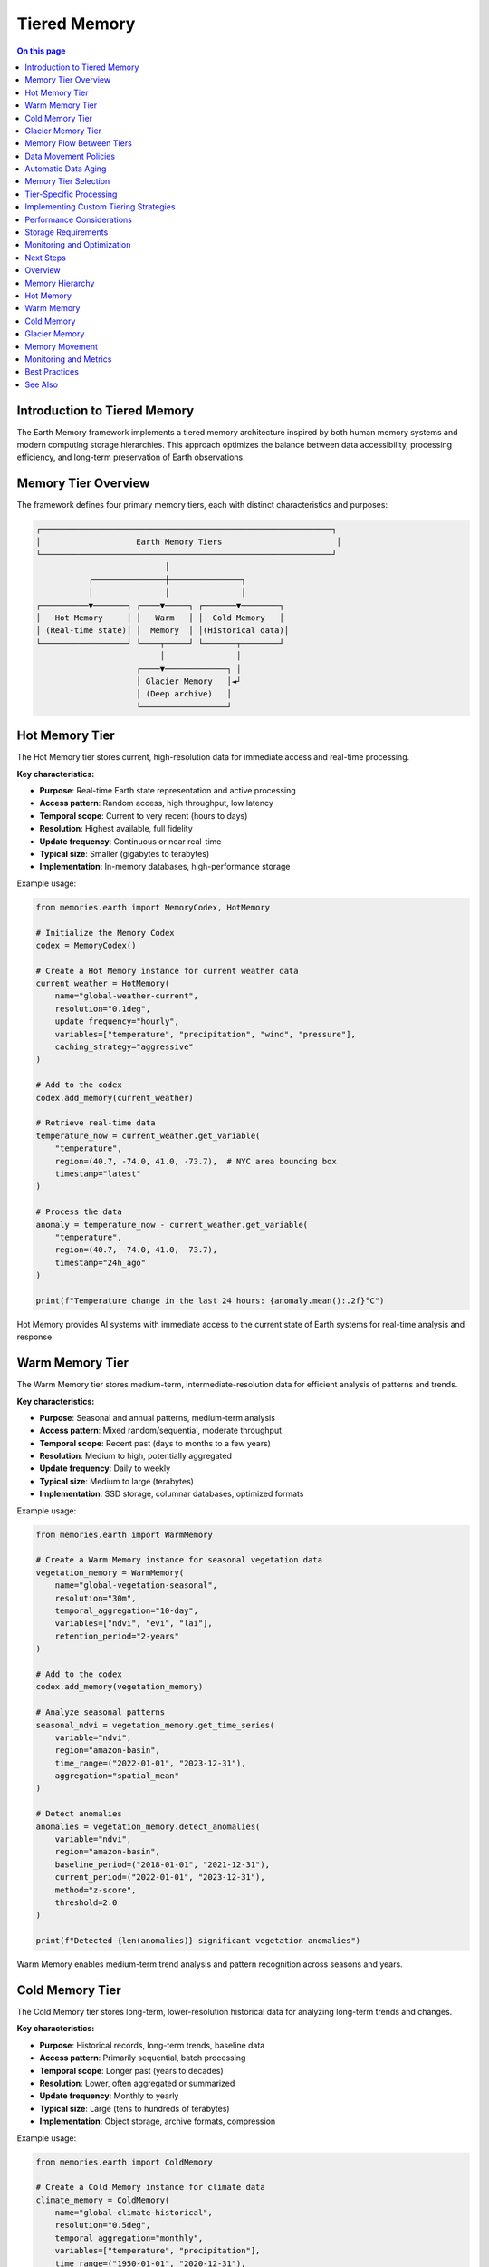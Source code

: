 ======================
Tiered Memory
======================

.. contents:: On this page
   :local:
   :depth: 2

Introduction to Tiered Memory
----------------------------

The Earth Memory framework implements a tiered memory architecture inspired by both human memory systems and modern computing storage hierarchies. This approach optimizes the balance between data accessibility, processing efficiency, and long-term preservation of Earth observations.

Memory Tier Overview
------------------

The framework defines four primary memory tiers, each with distinct characteristics and purposes:

.. code-block:: text

    ┌─────────────────────────────────────────────────────────────┐
    │                    Earth Memory Tiers                        │
    └─────────────────────────────────────────────────────────────┘
                               │
               ┌───────────────┼───────────────┐
               │               │               │
    ┌──────────▼───────┐ ┌────▼─────┐ ┌───────▼────────┐
    │   Hot Memory     │ │   Warm   │ │  Cold Memory   │
    │ (Real-time state)│ │  Memory  │ │(Historical data)│
    └──────────────────┘ └────┬─────┘ └───────┬────────┘
                              │               │
                         ┌────▼─────────────┐ │
                         │ Glacier Memory   │◄┘
                         │ (Deep archive)   │
                         └──────────────────┘

Hot Memory Tier
--------------

The Hot Memory tier stores current, high-resolution data for immediate access and real-time processing.

**Key characteristics:**

* **Purpose**: Real-time Earth state representation and active processing
* **Access pattern**: Random access, high throughput, low latency
* **Temporal scope**: Current to very recent (hours to days)
* **Resolution**: Highest available, full fidelity
* **Update frequency**: Continuous or near real-time
* **Typical size**: Smaller (gigabytes to terabytes)
* **Implementation**: In-memory databases, high-performance storage

Example usage:

.. code-block:: python

   from memories.earth import MemoryCodex, HotMemory
   
   # Initialize the Memory Codex
   codex = MemoryCodex()
   
   # Create a Hot Memory instance for current weather data
   current_weather = HotMemory(
       name="global-weather-current",
       resolution="0.1deg",
       update_frequency="hourly",
       variables=["temperature", "precipitation", "wind", "pressure"],
       caching_strategy="aggressive"
   )
   
   # Add to the codex
   codex.add_memory(current_weather)
   
   # Retrieve real-time data
   temperature_now = current_weather.get_variable(
       "temperature",
       region=(40.7, -74.0, 41.0, -73.7),  # NYC area bounding box
       timestamp="latest"
   )
   
   # Process the data
   anomaly = temperature_now - current_weather.get_variable(
       "temperature",
       region=(40.7, -74.0, 41.0, -73.7),
       timestamp="24h_ago"
   )
   
   print(f"Temperature change in the last 24 hours: {anomaly.mean():.2f}°C")

Hot Memory provides AI systems with immediate access to the current state of Earth systems for real-time analysis and response.

Warm Memory Tier
---------------

The Warm Memory tier stores medium-term, intermediate-resolution data for efficient analysis of patterns and trends.

**Key characteristics:**

* **Purpose**: Seasonal and annual patterns, medium-term analysis
* **Access pattern**: Mixed random/sequential, moderate throughput
* **Temporal scope**: Recent past (days to months to a few years)
* **Resolution**: Medium to high, potentially aggregated
* **Update frequency**: Daily to weekly
* **Typical size**: Medium to large (terabytes)
* **Implementation**: SSD storage, columnar databases, optimized formats

Example usage:

.. code-block:: python

   from memories.earth import WarmMemory
   
   # Create a Warm Memory instance for seasonal vegetation data
   vegetation_memory = WarmMemory(
       name="global-vegetation-seasonal",
       resolution="30m",
       temporal_aggregation="10-day",
       variables=["ndvi", "evi", "lai"],
       retention_period="2-years"
   )
   
   # Add to the codex
   codex.add_memory(vegetation_memory)
   
   # Analyze seasonal patterns
   seasonal_ndvi = vegetation_memory.get_time_series(
       variable="ndvi",
       region="amazon-basin",
       time_range=("2022-01-01", "2023-12-31"),
       aggregation="spatial_mean"
   )
   
   # Detect anomalies
   anomalies = vegetation_memory.detect_anomalies(
       variable="ndvi",
       region="amazon-basin",
       baseline_period=("2018-01-01", "2021-12-31"),
       current_period=("2022-01-01", "2023-12-31"),
       method="z-score",
       threshold=2.0
   )
   
   print(f"Detected {len(anomalies)} significant vegetation anomalies")

Warm Memory enables medium-term trend analysis and pattern recognition across seasons and years.

Cold Memory Tier
--------------

The Cold Memory tier stores long-term, lower-resolution historical data for analyzing long-term trends and changes.

**Key characteristics:**

* **Purpose**: Historical records, long-term trends, baseline data
* **Access pattern**: Primarily sequential, batch processing
* **Temporal scope**: Longer past (years to decades)
* **Resolution**: Lower, often aggregated or summarized
* **Update frequency**: Monthly to yearly
* **Typical size**: Large (tens to hundreds of terabytes)
* **Implementation**: Object storage, archive formats, compression

Example usage:

.. code-block:: python

   from memories.earth import ColdMemory
   
   # Create a Cold Memory instance for climate data
   climate_memory = ColdMemory(
       name="global-climate-historical",
       resolution="0.5deg",
       temporal_aggregation="monthly",
       variables=["temperature", "precipitation"],
       time_range=("1950-01-01", "2020-12-31"),
       compression_level="high"
   )
   
   # Add to the codex
   codex.add_memory(climate_memory)
   
   # Analyze long-term climate trends
   temperature_trend = climate_memory.analyze_trend(
       variable="temperature",
       region="global",
       time_range=("1950-01-01", "2020-12-31"),
       method="linear_regression",
       temporal_aggregation="annual"
   )
   
   print(f"Global temperature trend: {temperature_trend.slope * 10:.2f}°C per decade")
   print(f"Statistical significance: p={temperature_trend.p_value:.5f}")

Cold Memory provides essential historical context for understanding long-term Earth system changes and establishing baselines.

Glacier Memory Tier
-----------------

The Glacier Memory tier preserves rare, extremely valuable, or very old data for permanent archival and occasional reference.

**Key characteristics:**

* **Purpose**: Permanent archive, rare but valuable data
* **Access pattern**: Infrequent, retrieval-focused
* **Temporal scope**: Distant past (decades to centuries)
* **Resolution**: Variable, often preserving original fidelity
* **Update frequency**: Rarely or never
* **Typical size**: Potentially very large (petabytes)
* **Implementation**: Archive storage, deep preservation formats

Example usage:

.. code-block:: python

   from memories.earth import GlacierMemory
   
   # Create a Glacier Memory instance for paleoclimate records
   paleo_memory = GlacierMemory(
       name="global-paleoclimate-records",
       data_types=["ice-cores", "sediment-cores", "tree-rings"],
       time_range=("10000 BCE", "1900 CE"),
       preservation_level="maximum",
       metadata_richness="comprehensive"
   )
   
   # Add to the codex
   codex.add_memory(paleo_memory)
   
   # Retrieve ancient climate data (this operation may take time)
   holocene_optimum = paleo_memory.retrieve_data(
       proxy_type="ice-cores",
       region="greenland",
       time_range=("8000 BCE", "6000 BCE"),
       variables=["isotope_ratios", "dust", "greenhouse_gases"]
   )
   
   # Compare with recent climate
   modern_comparison = paleo_memory.compare_with_memory(
       source_memory=holocene_optimum,
       target_memory=climate_memory,
       target_period=("1950-01-01", "2000-12-31"),
       comparison_method="normalized_difference"
   )

Glacier Memory preserves Earth's deepest histories, providing access to rare but invaluable datasets that reveal Earth's past states.

Memory Flow Between Tiers
------------------------

Data naturally flows between memory tiers based on access patterns, age, and importance:

.. code-block:: text

            ┌──────────────┐
            │  Hot Memory  │
            └──────┬───────┘
                   │
                   │ Age-out, Aggregation
                   ▼
            ┌──────────────┐
            │ Warm Memory  │
            └──────┬───────┘
                   │
                   │ Archive, Compression
                   ▼
            ┌──────────────┐
            │ Cold Memory  │
            └──────┬───────┘
                   │
                   │ Distillation, Preservation
                   ▼
            ┌──────────────┐
            │Glacier Memory│
            └──────────────┘

Data Movement Policies
--------------------

The Memory Codex manages data movement between tiers using configurable policies:

.. code-block:: python

   from memories.earth import TierTransitionPolicy
   
   # Configure automatic transitions between tiers
   codex.set_transition_policy(
       TierTransitionPolicy(
           # Hot to Warm transition
           hot_to_warm={
               "age_threshold": "30 days",
               "access_frequency_threshold": "less than once per day",
               "aggregation_method": "temporal_mean",
               "aggregation_period": "daily",
               "retain_extremes": True
           },
           
           # Warm to Cold transition
           warm_to_cold={
               "age_threshold": "2 years",
               "access_frequency_threshold": "less than once per month",
               "compression_level": "high",
               "summarization_method": "statistical_moments",
               "retain_original_resolution": False
           },
           
           # Cold to Glacier transition
           cold_to_glacier={
               "age_threshold": "10 years",
               "scientific_value_threshold": "high",
               "preservation_priority": "metadata_enrichment",
               "access_pattern": "research_only"
           }
       )
   )

Automatic Data Aging
------------------

The system can automatically migrate data based on configured policies:

.. code-block:: python

   # Configure automatic data aging
   codex.configure_data_aging(
       enabled=True,
       schedule="daily at 02:00 UTC",
       dry_run_first=True,
       notification_email="data-admin@example.org",
       exceptions=[
           # Critical data that should never be moved from hot tier
           {"memory_name": "global-weather-current", "fixed_tier": "hot"},
           # Data that should move directly from hot to cold
           {"memory_name": "rare-event-captures", "skip_tiers": ["warm"]}
       ]
   )
   
   # Manually trigger aging process
   aging_job = codex.trigger_data_aging()
   
   # Check status of aging job
   status = codex.get_job_status(aging_job.id)
   print(f"Aging job status: {status.state}")
   print(f"Bytes moved: {status.bytes_processed / (1024**3):.2f} GB")

Memory Tier Selection
-------------------

When working with the Memory Codex, you can specify which tier to query or let the system automatically select the appropriate tier:

.. code-block:: python

   # Query specific tier
   hot_data = codex.query(
       variable="temperature",
       region="europe",
       time="latest",
       tier="hot"
   )
   
   # Let system determine appropriate tier based on query
   historical_data = codex.query(
       variable="temperature",
       region="europe",
       time_range=("1980-01-01", "2020-12-31"),
       temporal_resolution="monthly"
       # No tier specified - system will choose cold tier
   )
   
   # Query across tiers with automatic resolution
   complete_record = codex.query(
       variable="temperature",
       region="europe",
       time_range=("1900-01-01", "now"),
       cross_tier=True,
       harmonize_resolution=True
   )

Tier-Specific Processing
-----------------------

Different processing strategies apply to different memory tiers:

.. code-block:: python

   # Hot Memory: Real-time processing
   hot_memory = codex.get_memory("global-weather-current")
   hot_memory.set_processing_strategy(
       streaming=True,
       update_frequency="5min",
       alert_on_threshold=True,
       threshold_values={"temperature": 35.0}  # Alert on extreme heat
   )
   
   # Warm Memory: Batch analysis
   warm_memory = codex.get_memory("global-vegetation-seasonal")
   warm_memory.set_processing_strategy(
       batch_window="overnight",
       compute_derived_indices=True,
       derived_indices=["vci", "tci", "vhi"],  # Vegetation health indices
       persist_derivatives=True
   )
   
   # Cold Memory: Distributed computing
   cold_memory = codex.get_memory("global-climate-historical")
   cold_memory.set_processing_strategy(
       distributed=True,
       cluster_config="dask-cluster-large",
       chunk_size="1-year",
       optimize_for="throughput"
   )

Implementing Custom Tiering Strategies
------------------------------------

You can create custom tiering strategies for specific use cases:

.. code-block:: python

   from memories.earth import CustomTieringStrategy
   
   # Define a custom tiering strategy for disaster response
   disaster_strategy = CustomTieringStrategy(
       name="disaster-response",
       
       # Define tier selection logic
       tier_selection=lambda query: (
           "hot" if query.time_range.end > (now - timedelta(days=7)) 
           else "warm" if query.time_range.end > (now - timedelta(days=90))
           else "cold"
       ),
       
       # Define special data movement patterns
       tier_transitions={
           "disaster_declaration": {
               "trigger": "external_event",
               "action": "promote_to_hot",
               "region_selection": "disaster_zone_plus_buffer",
               "buffer_distance": "100km",
               "duration": "disaster_duration + 30 days"
           }
       },
       
       # Define special access patterns
       access_patterns={
           "emergency_responders": {
               "tier_access": ["hot", "warm", "cold"],
               "priority": "highest",
               "prefetching": True
           }
       }
   )
   
   # Register the custom strategy
   codex.register_tiering_strategy(disaster_strategy)
   
   # Activate the strategy during an event
   codex.activate_tiering_strategy(
       strategy_name="disaster-response",
       parameters={
           "disaster_type": "hurricane",
           "disaster_zone": hurricane_path_geojson,
           "expected_duration": "7 days"
       }
   )

Performance Considerations
------------------------

Different memory tiers offer different performance characteristics:

.. list-table::
   :header-rows: 1
   :widths: 20 20 20 20 20
   
   * - Performance Metric
     - Hot Memory
     - Warm Memory
     - Cold Memory
     - Glacier Memory
   * - **Read Latency**
     - Milliseconds
     - Milliseconds to seconds
     - Seconds to minutes
     - Minutes to hours
   * - **Write Throughput**
     - Very high
     - High
     - Moderate
     - Low
   * - **Query Complexity**
     - Complex, real-time
     - Moderate to complex
     - Simple to moderate
     - Simple, retrieval-focused
   * - **Concurrent Access**
     - Very high
     - High
     - Moderate
     - Low
   * - **Cost per GB**
     - Highest
     - Moderate
     - Low
     - Lowest

Storage Requirements
------------------

Memory tiers have different storage requirements based on their purpose:

.. code-block:: python

   from memories.earth.storage import StorageRequirements
   
   # Define storage requirements for different tiers
   storage_requirements = {
       "hot": StorageRequirements(
           latency_max="50ms",
           throughput_min="1GB/s",
           availability="99.99%",
           durability="99.99%",
           backup_frequency="daily",
           replication="synchronous",
           encryption="at-rest and in-transit"
       ),
       "warm": StorageRequirements(
           latency_max="500ms",
           throughput_min="200MB/s",
           availability="99.9%",
           durability="99.999%",
           backup_frequency="weekly",
           replication="asynchronous",
           encryption="at-rest"
       ),
       "cold": StorageRequirements(
           latency_max="30s",
           throughput_min="50MB/s",
           availability="99%",
           durability="99.9999%",
           backup_frequency="monthly",
           replication="geo-redundant",
           encryption="at-rest"
       ),
       "glacier": StorageRequirements(
           latency_max="hours",
           throughput_min="10MB/s",
           availability="90%",
           durability="99.99999%",
           backup_frequency="yearly",
           replication="multi-region",
           encryption="at-rest with key rotation"
       )
   }
   
   # Check if current storage meets requirements
   storage_compliance = codex.check_storage_compliance(storage_requirements)
   for tier, compliance in storage_compliance.items():
       print(f"Tier: {tier}, Compliant: {compliance.is_compliant}")
       if not compliance.is_compliant:
           print(f"  Issues: {compliance.issues}")

Monitoring and Optimization
-------------------------

The Memory Codex provides tools for monitoring and optimizing tiered memory performance:

.. code-block:: python

   # Get tier usage statistics
   tier_stats = codex.get_tier_statistics()
   for tier, stats in tier_stats.items():
       print(f"Tier: {tier}")
       print(f"  Storage used: {stats.storage_used / (1024**3):.2f} GB")
       print(f"  Memory count: {stats.memory_count}")
       print(f"  Access frequency: {stats.access_per_day} queries/day")
       print(f"  Average latency: {stats.average_latency_ms} ms")
   
   # Identify optimization opportunities
   optimizations = codex.identify_tier_optimizations()
   for opt in optimizations:
       print(f"Recommended: {opt.description}")
       print(f"  Expected impact: {opt.impact}")
       print(f"  Effort: {opt.effort}")
   
   # Apply specific optimization
   codex.apply_optimization(
       optimization_id="hot-tier-cache-tuning",
       parameters={"cache_size": "20GB", "eviction_policy": "LFU"}
   )

Next Steps
---------

After learning about tiered memory architecture:

- Configure storage backends for each tier in :doc:`storage`
- Explore data processing patterns across tiers in :doc:`../integration/data_processing`
- Learn about memory types that work with this architecture in :doc:`../memory_types/index`

Overview
--------

The memories-dev framework implements a tiered memory architecture that optimizes data storage and access based on frequency of use, importance, and performance requirements.

Memory Hierarchy
--------------

.. mermaid::

    flowchart TD
        A[Memory Manager] --> B[Hot Memory]
        A --> C[Warm Memory]
        A --> D[Cold Memory]
        A --> E[Glacier Memory]
        
        B --> F[In-Memory Cache]
        C --> G[SSD Storage]
        D --> H[HDD Storage]
        E --> I[Cloud Archive]

        style A fill:#4B5563,color:white
        style B fill:#EF4444,color:white
        style C fill:#F59E0B,color:white
        style D fill:#10B981,color:white
        style E fill:#3B82F6,color:white

Hot Memory
---------

Characteristics:
- Highest performance tier
- In-memory storage
- Limited capacity
- Most frequently accessed data
- Automatic eviction based on LRU

Implementation:

.. code-block:: python

    from memories.storage import HotMemoryManager
    
    # Configure hot memory
    hot_memory = HotMemoryManager(
        capacity="32GB",
        eviction_policy="lru",
        compression=True
    )
    
    # Store frequently accessed data
    await hot_memory.store(
        key="recent_analysis",
        data=analysis_results,
        priority="high"
    )

Warm Memory
----------

Characteristics:
- Medium performance tier
- SSD-based storage
- Moderate capacity
- Recently accessed data
- Balanced cost-performance ratio

Implementation:

.. code-block:: python

    from memories.storage import WarmMemoryManager
    
    # Configure warm memory
    warm_memory = WarmMemoryManager(
        path="/data/warm",
        capacity="1TB",
        cleanup_interval="1d"
    )
    
    # Move data to warm storage
    await warm_memory.store(
        key="monthly_summary",
        data=summary_data,
        retention="30d"
    )

Cold Memory
----------

Characteristics:
- Lower performance tier
- HDD-based storage
- Large capacity
- Infrequently accessed data
- Cost-effective long-term storage

Implementation:

.. code-block:: python

    from memories.storage import ColdMemoryManager
    
    # Configure cold memory
    cold_memory = ColdMemoryManager(
        path="/data/cold",
        capacity="10TB",
        compression_level="high"
    )
    
    # Archive older data
    await cold_memory.store(
        key="historical_data_2023",
        data=historical_data,
        compress=True
    )

Glacier Memory
------------

Characteristics:
- Lowest performance tier
- Cloud-based archival storage
- Unlimited capacity
- Rarely accessed data
- Lowest storage cost

Implementation:

.. code-block:: python

    from memories.storage import GlacierMemoryManager
    
    # Configure glacier memory
    glacier_memory = GlacierMemoryManager(
        provider="aws",
        bucket="earth-memories-archive",
        region="us-west-2"
    )
    
    # Archive data for long-term storage
    await glacier_memory.store(
        key="historical_archive_2020",
        data=archive_data,
        retention="7y"
    )

Memory Movement
-------------

Data automatically moves between tiers based on access patterns:

.. code-block:: python

    from memories.storage import MemoryManager
    
    # Initialize memory manager
    manager = MemoryManager(
        hot_memory=hot_memory,
        warm_memory=warm_memory,
        cold_memory=cold_memory,
        glacier_memory=glacier_memory
    )
    
    # Data automatically moves between tiers
    data = await manager.get("analysis_2023")  # Promotes to hot if frequently accessed
    
    # Manually move data between tiers
    await manager.promote("monthly_data", to_tier="warm")
    await manager.demote("old_data", to_tier="cold")

Monitoring and Metrics
--------------------

Track memory tier performance and usage:

.. code-block:: python

    # Get memory metrics
    metrics = manager.get_metrics()
    
    print(f"Hot memory usage: {metrics['hot']['usage_percent']}%")
    print(f"Warm memory usage: {metrics['warm']['usage_percent']}%")
    print(f"Cold memory usage: {metrics['cold']['usage_percent']}%")
    print(f"Glacier memory usage: {metrics['glacier']['usage_percent']}%")
    
    # Get access patterns
    patterns = manager.get_access_patterns(
        timeframe="7d",
        granularity="1h"
    )

Best Practices
------------

1. **Data Classification**
   - Classify data based on access patterns
   - Consider data importance and retention requirements
   - Define clear promotion/demotion policies

2. **Capacity Planning**
   - Monitor tier utilization
   - Set appropriate tier capacities
   - Plan for data growth

3. **Performance Optimization**
   - Use appropriate compression levels
   - Configure eviction policies
   - Optimize access patterns

4. **Cost Management**
   - Balance performance and cost
   - Monitor storage costs
   - Implement lifecycle policies

See Also
--------

* :doc:`/memory_architecture/memory_system`
* :doc:`/memory_architecture/retention`
* :doc:`/deployment/scaling` 